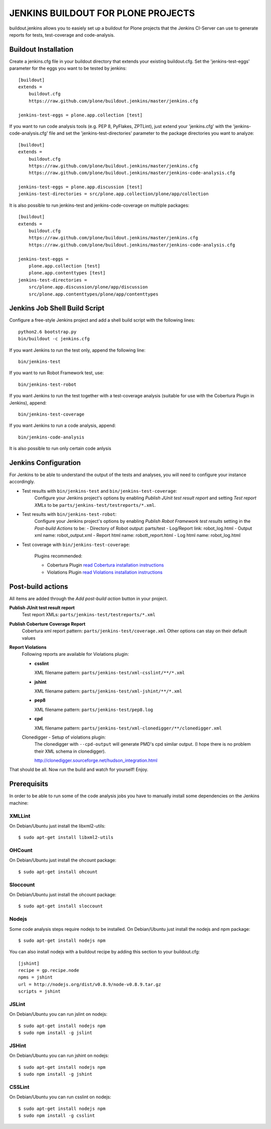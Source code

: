 ===================================
JENKINS BUILDOUT FOR PLONE PROJECTS
===================================

buildout.jenkins allows you to easiely set up a buildout for Plone projects
that the Jenkins CI-Server can use to generate reports for tests,
test-coverage and code-analysis.


Buildout Installation
=====================

Create a jenkins.cfg file in your buildout directory that extends your
existing buildout.cfg. Set the 'jenkins-test-eggs' parameter for the eggs
you want to be tested by jenkins::

  [buildout]
  extends =
      buildout.cfg
      https://raw.github.com/plone/buildout.jenkins/master/jenkins.cfg

  jenkins-test-eggs = plone.app.collection [test]

If you want to run code analysis tools (e.g. PEP 8, PyFlakes, ZPTLint), just
extend your 'jenkins.cfg' with the 'jenkins-code-analysis.cfg' file and set
the 'jenkins-test-directories' parameter to the package directories you
want to analyze::

  [buildout]
  extends =
      buildout.cfg
      https://raw.github.com/plone/buildout.jenkins/master/jenkins.cfg
      https://raw.github.com/plone/buildout.jenkins/master/jenkins-code-analysis.cfg

  jenkins-test-eggs = plone.app.discussion [test]
  jenkins-test-directories = src/plone.app.collection/plone/app/collection

It is also possible to run jenkins-test and jenkins-code-coverage on multiple
packages::

  [buildout]
  extends =
      buildout.cfg
      https://raw.github.com/plone/buildout.jenkins/master/jenkins.cfg
      https://raw.github.com/plone/buildout.jenkins/master/jenkins-code-analysis.cfg

  jenkins-test-eggs =
      plone.app.collection [test]
      plone.app.contenttypes [test]
  jenkins-test-directories =
      src/plone.app.discussion/plone/app/discussion
      src/plone.app.contenttypes/plone/app/contenttypes


Jenkins Job Shell Build Script
==============================

Configure a free-style Jenkins project and add a shell build script with the
following lines::

  python2.6 bootstrap.py
  bin/buildout -c jenkins.cfg

If you want Jenkins to run the test only, append the following line::

  bin/jenkins-test

If you want to run Robot Framework test, use::

  bin/jenkins-test-robot

If you want Jenkins to run the test together with a test-coverage analysis
(suitable for use with the Cobertura Plugin in Jenkins), append::

  bin/jenkins-test-coverage

If you want Jenkins to run a code analysis, append::

  bin/jenkins-code-analysis

It is also possible to run only certain code anlysis


Jenkins Configuration
=====================

For Jenkins to be able to understand the output of the tests and analyses,
you will need to configure your instance accordingly.

* Test results with ``bin/jenkins-test`` and ``bin/jenkins-test-coverage``:
    Configure your Jenkins project's options by enabling `Publish JUnit test
    result report` and setting `Test report XMLs` to be
    ``parts/jenkins-test/testreports/*.xml``.

* Test results with ``bin/jenkins-test-robot``:
    Configure your Jenkins project's options by enabling `Publish Robot
    Framework test results` setting in the `Post-build Actions` to be:
    - Directory of Robot output: parts/test
    - Log/Report link: robot_log.html 
    - Output xml name: robot_output.xml
    - Report html name: robott_report.html
    - Log html name: robot_log.html

* Test coverage with ``bin/jenkins-test-coverage``:

    Plugins recommended:

    * Cobertura Plugin `read Cobertura installation instructions
      <https://wiki.jenkins-ci.org/display/JENKINS/Cobertura+Plugin>`_

    * Violations Plugin `read Violations installation instructions
      <https://wiki.jenkins-ci.org/display/JENKINS/Violations>`_

Post-build actions
==================

All items are added through the `Add post-build action` button in your
project.

**Publish JUnit test result report**
  Test report XMLs: ``parts/jenkins-test/testreports/*.xml``

**Publish Coberture Coverage Report**
  Cobertura xml report pattern: ``parts/jenkins-test/coverage.xml``
  Other options can stay on their default values

**Report Violations**
  Following reports are available for Violations plugin:

  * **csslint**

    XML filename pattern: ``parts/jenkins-test/xml-csslint/**/*.xml``

  * **jshint**

    XML filename pattern: ``parts/jenkins-test/xml-jshint/**/*.xml``

  * **pep8**

    XML filename pattern: ``parts/jenkins-test/pep8.log``

  * **cpd**

    XML filename pattern: ``parts/jenkins-test/xml-clonedigger/**/clonedigger.xml``

  Clonedigger - Setup of violations plugin:
    The clonedigger with ``--cpd-output`` will generate PMD's cpd similar
    output. (I hope there is no problem their XML schema in clonedigger).

    http://clonedigger.sourceforge.net/hudson_integration.html

That should be all. Now run the build and watch for yourself! Enjoy.

Prerequisits
============

In order to be able to run some of the code analysis jobs you have to manually
install some dependencies on the Jenkins machine:

XMLLint
-------

On Debian/Ubuntu just install the libxml2-utils::

  $ sudo apt-get install libxml2-utils

OHCount
-------

On Debian/Ubuntu just install the ohcount package::

  $ sudo apt-get install ohcount

Sloccount
---------

On Debian/Ubuntu just install the ohcount package::

 $ sudo apt-get install sloccount

Nodejs
------

Some code analysis steps require nodejs to be installed. On Debian/Ubuntu
just install the nodejs and npm package::

  $ sudo apt-get install nodejs npm

You can also install nodejs with a buildout recipe by adding this section to
your buildout.cfg::

    [jshint]
    recipe = gp.recipe.node
    npms = jshint
    url = http://nodejs.org/dist/v0.8.9/node-v0.8.9.tar.gz
    scripts = jshint

JSLint
------

On Debian/Ubuntu you can run jslint on nodejs::

  $ sudo apt-get install nodejs npm
  $ sudo npm install -g jslint

JSHint
------

On Debian/Ubuntu you can run jshint on nodejs::

  $ sudo apt-get install nodejs npm
  $ sudo npm install -g jshint

CSSLint
-------

On Debian/Ubuntu you can run csslint on nodejs::

  $ sudo apt-get install nodejs npm
  $ sudo npm install -g csslint
